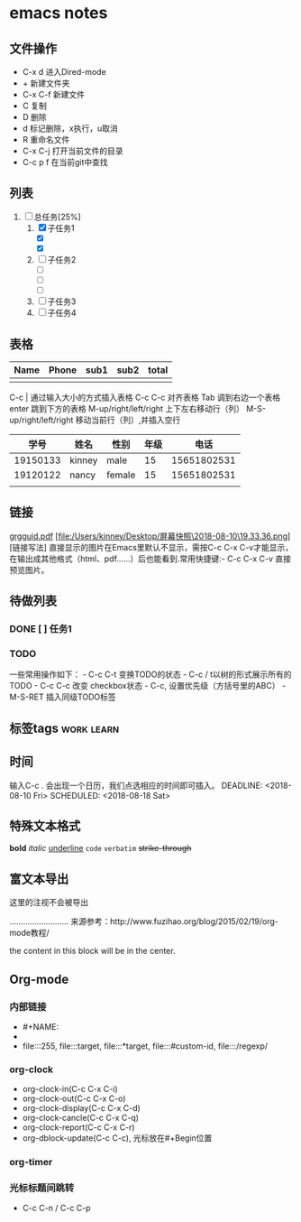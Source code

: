#+STARTUP:overview
* emacs notes
** 文件操作
  * C-x d 进入Dired-mode
  * + 新建文件夹
  * C-x C-f 新建文件
  * C 复制
  * D 删除
  * d 标记删除，x执行，u取消
  * R 重命名文件
  * C-x C-j 打开当前文件的目录
  * C-c p f 在当前git中查找

** 列表
1) [-] 总任务[25%]
   1) [X] 子任务1
      + [X] 
      + [X] 
   2) [ ] 子任务2
      + [ ] 
      + [ ] 
      + [ ] 
   3) [ ] 子任务3
   4) [ ] 子任务4

** 表格
| Name | Phone | sub1 | sub2 | total |
|------+-------+------+------+-------|
|      |       |      |      |       |

C-c | 通过输入大小的方式插入表格
C-c C-c 对齐表格
Tab 调到右边一个表格
enter 跳到下方的表格
M-up/right/left/right 上下左右移动行（列）
M-S-up/right/left/right 移动当前行（列）,并插入空行

|     学号 | 姓名   | 性别   | 年级 |        电话 |
|----------+--------+--------+------+-------------|
| 19150133 | kinney | male   |   15 | 15651802531 |
| 19120122 | nancy  | female |   15 | 15651802531 |
|          |        |        |      |             |

** 链接
[[http://orgmode.org/orgguide.pdf][grgguid.pdf]]
[file:/Users/kinney/Desktop/屏幕快照\2018-08-10\19.33.36.png][链接写法]
直接显示的图片在Emacs里默认不显示，需按C-c C-x C-v才能显示，在输出成其他格式（html、pdf……）后也能看到.常用快捷键:- C-c C-x C-v 直接预览图片。

** 待做列表
*** DONE [ ] 任务1
*** TODO 
一些常用操作如下： - C-c C-t 变换TODO的状态 - C-c / t以树的形式展示所有的 TODO - C-c C-c 改变 checkbox状态 - C-c, 设置优先级（方括号里的ABC） - M-S-RET 插入同级TODO标签

** 标签tags                                                      :work:learn:
** 时间
输入C-c . 会出现一个日历，我们点选相应的时间即可插入。
DEADLINE: <2018-08-10 Fri>
SCHEDULED: <2018-08-18 Sat>

** 特殊文本格式
*bold*
/italic/
_underline_
=code=
~verbatim~
+strike-through+

** 富文本导出
# +BEGIN_COMMENT
这里的注视不会被导出
# +END_COMMENT
..........................
来源参考：http://www.fuzihao.org/blog/2015/02/19/org-mode教程/
#+BEGIN_CENTER
the content in this block will be in the center.
#+END_CENTER
** Org-mode
*** 内部链接
    * #+NAME:
    * <<text>>
    * file:::255, file:::target, file:::*target, file:::#custom-id, file:::/regexp/
*** org-clock
    * org-clock-in(C-c C-x C-i)
    * org-clock-out(C-c C-x C-o)
    * org-clock-display(C-c C-x C-d)
    * org-clock-cancle(C-c C-x C-q)
    * org-clock-report(C-c C-x C-r)
    * org-dblock-update(C-c C-c), 光标放在#+Begin位置
*** org-timer
*** 光标标题间跳转
    * C-c C-n / C-c C-p
